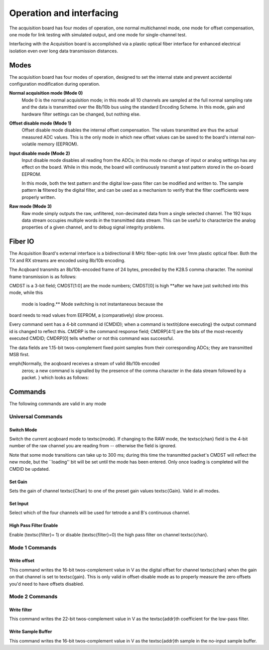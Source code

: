 *************************************
Operation and interfacing
*************************************

The acquisition board has four modes of operation, one normal
multichannel mode, one mode for offset compensation, one mode for link
testing with simulated output, and one mode for single-channel test.

Interfacing with the Acquisition board is accomplished via a plastic
optical fiber interface for enhanced electrical isolation even over
long data transmission distances.

Modes
=================
The acquisition board has four modes of operation, designed to set the
internal state and prevent accidental configuration modification
during operation.

**Normal acquisition mode (Mode 0)**
       Mode 0 is the normal acquisition mode; in this mode all 10 channels
       are sampled at the full normal sampling rate and the data is
       transmitted over the 8b/10b bus using the standard Encoding Scheme. In
       this mode, gain and hardware filter settings can be changed, but
       nothing else.

**Offset disable mode (Mode 1)**
       Offset disable mode disables the internal offset compensation. The
       values transmitted are thus the actual measured ADC values. This is
       the only mode in which new offset values can be saved to the board's
       internal non-volatile memory (EEPROM).

**Input disable mode (Mode 2)**
      Input disable mode disables all reading from the ADCs; in
      this mode no change of input or analog settings has any effect on the
      board. While in this mode, the board will continuously transmit a test
      pattern stored in the on-board EEPROM.

      In this mode, both the test pattern and the digital low-pass filter
      can be modified and written to. The sample pattern **is** filtered by
      the digital filter, and can be used as a mechanism to verify that the
      filter coefficients were properly written.

**Raw mode (Mode 3)**
    Raw mode simply outputs the raw, unfiltered, non-decimated
    data from a single selected channel. The 192 ksps data stream occupies
    multiple words in the transmitted data stream. This can be useful to
    characterize the analog properties of a given channel, and to debug
    signal integrity problems.


Fiber IO
==========

The Acquisition Board's external interface is a bidirectional 8 MHz
fiber-optic link over  1mm plastic optical fiber. Both the TX
and RX streams are encoded using 8b/10b encoding.

The Acqboard transmits an 8b/10b-encoded frame of 24 bytes, preceded
by the K28.5 comma character. The nominal frame transmission is as
follows:

.. figure:: txpacket.svg
   :autoconvert:
   :pngdpi: 150

CMDST is a 3-bit field; CMDST[1:0] are the mode numbers; CMDST[0] is
high **after we have just switched into this mode, while this
  mode is loading.** Mode switching is not instantaneous because the
board needs to read values from EEPROM, a (comparatively) slow
process.


Every command sent has a 4-bit command id (CMDID); when a command is
\textit{done executing} the output command id is changed to reflect
this. CMDRP is the command response field; CMDRP[4:1] are the bits of
the most-recently executed CMDID; CMDRP[0] tells whether or not this
command was successful.

The data fields are 1.15-bit twos-complement fixed point samples from
their corresponding ADCs; they are transmitted MSB first.

\emph{Normally, the acqboard receives a stream of valid 8b/10b encoded
  zeros; a new command is signalled by the presence of the comma
  character in the data stream followed by a packet. } which looks as follows:

.. figure:: rxpacket.svg
   :autoconvert:
   :pngdpi: 150

Commands
============

The following commands are valid in any mode

Universal Commands
------------------

Switch Mode
^^^^^^^^^^^^

.. figure:: switchmode.cmd.svg
   :autoconvert:
   :pngdpi: 150

Switch the current acqboard mode to \textsc{mode}. If changing to the
RAW mode, the \textsc{chan} field is the 4-bit number of the raw
channel you are reading from -- otherwise the field is ignored.

Note that some mode transitions can take up to 300 ms; during this
time the transmitted packet's CMDST will reflect the new mode, but the
``loading'' bit will be set until the mode has been entered. Only once
loading is completed will the CMDID be updated.

Set Gain
^^^^^^^^

.. figure:: setgain.cmd.svg
   :autoconvert:
   :pngdpi: 150


Sets the gain of channel \textsc{Chan} to one of the preset gain
values \textsc{Gain}. Valid in all modes.

Set Input
^^^^^^^^^
.. figure:: setinput.cmd.svg
   :autoconvert:
   :pngdpi: 150

Select which of the four channels will be used for tetrode a and B's
continuous channel.

High Pass Filter Enable
^^^^^^^^^^^^^^^^^^^^^^^

.. figure:: setfilter.cmd.svg
   :autoconvert:
   :pngdpi: 150

Enable (\textsc{filter}= 1) or disable (\textsc{filter}=0) the high
pass filter on channel \textsc{chan}.


Mode 1 Commands
----------------

Write offset
^^^^^^^^^^^^^
.. figure:: writeos.cmd.svg
   :autoconvert:
   :pngdpi: 150

This command writes the 16-bit twos-complement value in V as the
digital offset for channel \textsc{chan} when the gain on that channel
is set to \textsc{gain}. This is only valid in offset-disable mode as
to properly measure the zero offsets you'd need to have offsets
disabled.

Mode 2 Commands
----------------

Write filter
^^^^^^^^^^^^^
.. figure:: writefil.cmd.svg
   :autoconvert:
   :pngdpi: 150

This command writes the 22-bit twos-complement value in V as the
\textsc{addr}th coefficient for the low-pass filter.

Write Sample Buffer
^^^^^^^^^^^^^^^^^^^
.. figure:: writesamp.cmd.svg
   :autoconvert:
   :pngdpi: 150

This command writes the 16-bit twos-complement value in V as the
\textsc{addr}th sample in the no-input sample buffer.

